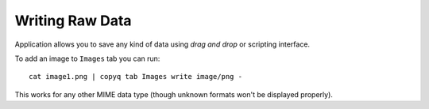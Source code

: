 Writing Raw Data
================

Application allows you to save any kind of data using *drag and drop* or
scripting interface.

To add an image to ``Images`` tab you can run:

::

    cat image1.png | copyq tab Images write image/png -

This works for any other MIME data type (though unknown formats won't be
displayed properly).
